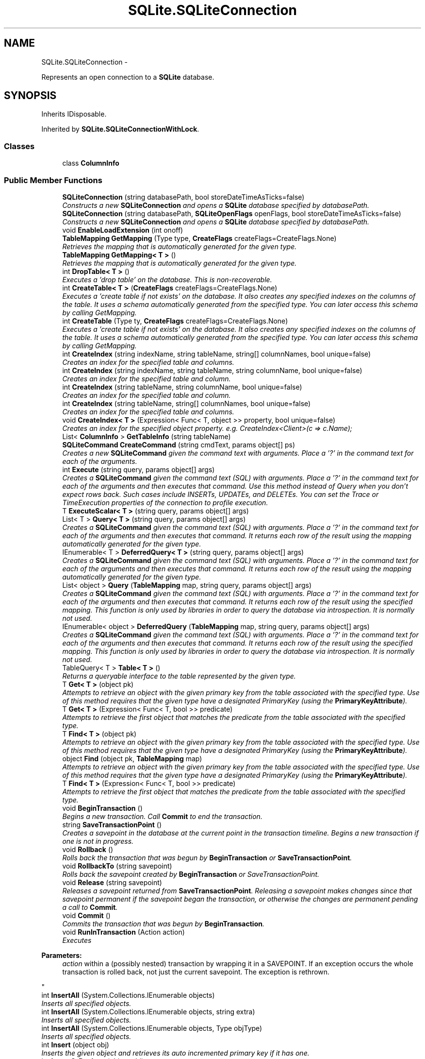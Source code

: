 .TH "SQLite.SQLiteConnection" 3 "Tue Jul 1 2014" "My Project" \" -*- nroff -*-
.ad l
.nh
.SH NAME
SQLite.SQLiteConnection \- 
.PP
Represents an open connection to a \fBSQLite\fP database\&.  

.SH SYNOPSIS
.br
.PP
.PP
Inherits IDisposable\&.
.PP
Inherited by \fBSQLite\&.SQLiteConnectionWithLock\fP\&.
.SS "Classes"

.in +1c
.ti -1c
.RI "class \fBColumnInfo\fP"
.br
.in -1c
.SS "Public Member Functions"

.in +1c
.ti -1c
.RI "\fBSQLiteConnection\fP (string databasePath, bool storeDateTimeAsTicks=false)"
.br
.RI "\fIConstructs a new \fBSQLiteConnection\fP and opens a \fBSQLite\fP database specified by databasePath\&. \fP"
.ti -1c
.RI "\fBSQLiteConnection\fP (string databasePath, \fBSQLiteOpenFlags\fP openFlags, bool storeDateTimeAsTicks=false)"
.br
.RI "\fIConstructs a new \fBSQLiteConnection\fP and opens a \fBSQLite\fP database specified by databasePath\&. \fP"
.ti -1c
.RI "void \fBEnableLoadExtension\fP (int onoff)"
.br
.ti -1c
.RI "\fBTableMapping\fP \fBGetMapping\fP (Type type, \fBCreateFlags\fP createFlags=CreateFlags\&.None)"
.br
.RI "\fIRetrieves the mapping that is automatically generated for the given type\&. \fP"
.ti -1c
.RI "\fBTableMapping\fP \fBGetMapping< T >\fP ()"
.br
.RI "\fIRetrieves the mapping that is automatically generated for the given type\&. \fP"
.ti -1c
.RI "int \fBDropTable< T >\fP ()"
.br
.RI "\fIExecutes a 'drop table' on the database\&. This is non-recoverable\&. \fP"
.ti -1c
.RI "int \fBCreateTable< T >\fP (\fBCreateFlags\fP createFlags=CreateFlags\&.None)"
.br
.RI "\fIExecutes a 'create table if not exists' on the database\&. It also creates any specified indexes on the columns of the table\&. It uses a schema automatically generated from the specified type\&. You can later access this schema by calling GetMapping\&. \fP"
.ti -1c
.RI "int \fBCreateTable\fP (Type ty, \fBCreateFlags\fP createFlags=CreateFlags\&.None)"
.br
.RI "\fIExecutes a 'create table if not exists' on the database\&. It also creates any specified indexes on the columns of the table\&. It uses a schema automatically generated from the specified type\&. You can later access this schema by calling GetMapping\&. \fP"
.ti -1c
.RI "int \fBCreateIndex\fP (string indexName, string tableName, string[] columnNames, bool unique=false)"
.br
.RI "\fICreates an index for the specified table and columns\&. \fP"
.ti -1c
.RI "int \fBCreateIndex\fP (string indexName, string tableName, string columnName, bool unique=false)"
.br
.RI "\fICreates an index for the specified table and column\&. \fP"
.ti -1c
.RI "int \fBCreateIndex\fP (string tableName, string columnName, bool unique=false)"
.br
.RI "\fICreates an index for the specified table and column\&. \fP"
.ti -1c
.RI "int \fBCreateIndex\fP (string tableName, string[] columnNames, bool unique=false)"
.br
.RI "\fICreates an index for the specified table and columns\&. \fP"
.ti -1c
.RI "void \fBCreateIndex< T >\fP (Expression< Func< T, object >> property, bool unique=false)"
.br
.RI "\fICreates an index for the specified object property\&. e\&.g\&. CreateIndex<Client>(c => c\&.Name); \fP"
.ti -1c
.RI "List< \fBColumnInfo\fP > \fBGetTableInfo\fP (string tableName)"
.br
.ti -1c
.RI "\fBSQLiteCommand\fP \fBCreateCommand\fP (string cmdText, params object[] ps)"
.br
.RI "\fICreates a new \fBSQLiteCommand\fP given the command text with arguments\&. Place a '?' in the command text for each of the arguments\&. \fP"
.ti -1c
.RI "int \fBExecute\fP (string query, params object[] args)"
.br
.RI "\fICreates a \fBSQLiteCommand\fP given the command text (SQL) with arguments\&. Place a '?' in the command text for each of the arguments and then executes that command\&. Use this method instead of Query when you don't expect rows back\&. Such cases include INSERTs, UPDATEs, and DELETEs\&. You can set the Trace or TimeExecution properties of the connection to profile execution\&. \fP"
.ti -1c
.RI "T \fBExecuteScalar< T >\fP (string query, params object[] args)"
.br
.ti -1c
.RI "List< T > \fBQuery< T >\fP (string query, params object[] args)"
.br
.RI "\fICreates a \fBSQLiteCommand\fP given the command text (SQL) with arguments\&. Place a '?' in the command text for each of the arguments and then executes that command\&. It returns each row of the result using the mapping automatically generated for the given type\&. \fP"
.ti -1c
.RI "IEnumerable< T > \fBDeferredQuery< T >\fP (string query, params object[] args)"
.br
.RI "\fICreates a \fBSQLiteCommand\fP given the command text (SQL) with arguments\&. Place a '?' in the command text for each of the arguments and then executes that command\&. It returns each row of the result using the mapping automatically generated for the given type\&. \fP"
.ti -1c
.RI "List< object > \fBQuery\fP (\fBTableMapping\fP map, string query, params object[] args)"
.br
.RI "\fICreates a \fBSQLiteCommand\fP given the command text (SQL) with arguments\&. Place a '?' in the command text for each of the arguments and then executes that command\&. It returns each row of the result using the specified mapping\&. This function is only used by libraries in order to query the database via introspection\&. It is normally not used\&. \fP"
.ti -1c
.RI "IEnumerable< object > \fBDeferredQuery\fP (\fBTableMapping\fP map, string query, params object[] args)"
.br
.RI "\fICreates a \fBSQLiteCommand\fP given the command text (SQL) with arguments\&. Place a '?' in the command text for each of the arguments and then executes that command\&. It returns each row of the result using the specified mapping\&. This function is only used by libraries in order to query the database via introspection\&. It is normally not used\&. \fP"
.ti -1c
.RI "TableQuery< T > \fBTable< T >\fP ()"
.br
.RI "\fIReturns a queryable interface to the table represented by the given type\&. \fP"
.ti -1c
.RI "T \fBGet< T >\fP (object pk)"
.br
.RI "\fIAttempts to retrieve an object with the given primary key from the table associated with the specified type\&. Use of this method requires that the given type have a designated PrimaryKey (using the \fBPrimaryKeyAttribute\fP)\&. \fP"
.ti -1c
.RI "T \fBGet< T >\fP (Expression< Func< T, bool >> predicate)"
.br
.RI "\fIAttempts to retrieve the first object that matches the predicate from the table associated with the specified type\&. \fP"
.ti -1c
.RI "T \fBFind< T >\fP (object pk)"
.br
.RI "\fIAttempts to retrieve an object with the given primary key from the table associated with the specified type\&. Use of this method requires that the given type have a designated PrimaryKey (using the \fBPrimaryKeyAttribute\fP)\&. \fP"
.ti -1c
.RI "object \fBFind\fP (object pk, \fBTableMapping\fP map)"
.br
.RI "\fIAttempts to retrieve an object with the given primary key from the table associated with the specified type\&. Use of this method requires that the given type have a designated PrimaryKey (using the \fBPrimaryKeyAttribute\fP)\&. \fP"
.ti -1c
.RI "T \fBFind< T >\fP (Expression< Func< T, bool >> predicate)"
.br
.RI "\fIAttempts to retrieve the first object that matches the predicate from the table associated with the specified type\&. \fP"
.ti -1c
.RI "void \fBBeginTransaction\fP ()"
.br
.RI "\fIBegins a new transaction\&. Call \fBCommit\fP to end the transaction\&. \fP"
.ti -1c
.RI "string \fBSaveTransactionPoint\fP ()"
.br
.RI "\fICreates a savepoint in the database at the current point in the transaction timeline\&. Begins a new transaction if one is not in progress\&. \fP"
.ti -1c
.RI "void \fBRollback\fP ()"
.br
.RI "\fIRolls back the transaction that was begun by \fBBeginTransaction\fP or \fBSaveTransactionPoint\fP\&. \fP"
.ti -1c
.RI "void \fBRollbackTo\fP (string savepoint)"
.br
.RI "\fIRolls back the savepoint created by \fBBeginTransaction\fP or SaveTransactionPoint\&. \fP"
.ti -1c
.RI "void \fBRelease\fP (string savepoint)"
.br
.RI "\fIReleases a savepoint returned from \fBSaveTransactionPoint\fP\&. Releasing a savepoint makes changes since that savepoint permanent if the savepoint began the transaction, or otherwise the changes are permanent pending a call to \fBCommit\fP\&. \fP"
.ti -1c
.RI "void \fBCommit\fP ()"
.br
.RI "\fICommits the transaction that was begun by \fBBeginTransaction\fP\&. \fP"
.ti -1c
.RI "void \fBRunInTransaction\fP (Action action)"
.br
.RI "\fIExecutes 
.PP
\fBParameters:\fP
.RS 4
\fIaction\fP within a (possibly nested) transaction by wrapping it in a SAVEPOINT\&. If an exception occurs the whole transaction is rolled back, not just the current savepoint\&. The exception is rethrown\&. 
.RE
.PP
\fP"
.ti -1c
.RI "int \fBInsertAll\fP (System\&.Collections\&.IEnumerable objects)"
.br
.RI "\fIInserts all specified objects\&. \fP"
.ti -1c
.RI "int \fBInsertAll\fP (System\&.Collections\&.IEnumerable objects, string extra)"
.br
.RI "\fIInserts all specified objects\&. \fP"
.ti -1c
.RI "int \fBInsertAll\fP (System\&.Collections\&.IEnumerable objects, Type objType)"
.br
.RI "\fIInserts all specified objects\&. \fP"
.ti -1c
.RI "int \fBInsert\fP (object obj)"
.br
.RI "\fIInserts the given object and retrieves its auto incremented primary key if it has one\&. \fP"
.ti -1c
.RI "int \fBInsertOrReplace\fP (object obj)"
.br
.RI "\fIInserts the given object and retrieves its auto incremented primary key if it has one\&. If a UNIQUE constraint violation occurs with some pre-existing object, this function deletes the old object\&. \fP"
.ti -1c
.RI "int \fBInsert\fP (object obj, Type objType)"
.br
.RI "\fIInserts the given object and retrieves its auto incremented primary key if it has one\&. \fP"
.ti -1c
.RI "int \fBInsertOrReplace\fP (object obj, Type objType)"
.br
.RI "\fIInserts the given object and retrieves its auto incremented primary key if it has one\&. If a UNIQUE constraint violation occurs with some pre-existing object, this function deletes the old object\&. \fP"
.ti -1c
.RI "int \fBInsert\fP (object obj, string extra)"
.br
.RI "\fIInserts the given object and retrieves its auto incremented primary key if it has one\&. \fP"
.ti -1c
.RI "int \fBInsert\fP (object obj, string extra, Type objType)"
.br
.RI "\fIInserts the given object and retrieves its auto incremented primary key if it has one\&. \fP"
.ti -1c
.RI "int \fBUpdate\fP (object obj)"
.br
.RI "\fIUpdates all of the columns of a table using the specified object except for its primary key\&. The object is required to have a primary key\&. \fP"
.ti -1c
.RI "int \fBUpdate\fP (object obj, Type objType)"
.br
.RI "\fIUpdates all of the columns of a table using the specified object except for its primary key\&. The object is required to have a primary key\&. \fP"
.ti -1c
.RI "int \fBUpdateAll\fP (System\&.Collections\&.IEnumerable objects)"
.br
.RI "\fIUpdates all specified objects\&. \fP"
.ti -1c
.RI "int \fBDelete\fP (object objectToDelete)"
.br
.RI "\fIDeletes the given object from the database using its primary key\&. \fP"
.ti -1c
.RI "int \fBDelete< T >\fP (object primaryKey)"
.br
.RI "\fIDeletes the object with the specified primary key\&. \fP"
.ti -1c
.RI "int \fBDeleteAll< T >\fP ()"
.br
.RI "\fIDeletes all the objects from the specified table\&. WARNING WARNING: Let me repeat\&. It deletes ALL the objects from the specified table\&. Do you really want to do that? \fP"
.ti -1c
.RI "void \fBDispose\fP ()"
.br
.ti -1c
.RI "void \fBClose\fP ()"
.br
.in -1c
.SS "Protected Member Functions"

.in +1c
.ti -1c
.RI "virtual \fBSQLiteCommand\fP \fBNewCommand\fP ()"
.br
.RI "\fICreates a new \fBSQLiteCommand\fP\&. Can be overridden to provide a sub-class\&. \fP"
.ti -1c
.RI "virtual void \fBDispose\fP (bool disposing)"
.br
.in -1c
.SS "Properties"

.in +1c
.ti -1c
.RI "\fBSqlite3DatabaseHandle\fP \fBHandle\fP\fC [get, set]\fP"
.br
.ti -1c
.RI "string \fBDatabasePath\fP\fC [get, set]\fP"
.br
.ti -1c
.RI "bool \fBTimeExecution\fP\fC [get, set]\fP"
.br
.ti -1c
.RI "bool \fBTrace\fP\fC [get, set]\fP"
.br
.ti -1c
.RI "bool \fBStoreDateTimeAsTicks\fP\fC [get, set]\fP"
.br
.ti -1c
.RI "TimeSpan \fBBusyTimeout\fP\fC [get, set]\fP"
.br
.RI "\fISets a busy handler to sleep the specified amount of time when a table is locked\&. The handler will sleep multiple times until a total time of \fBBusyTimeout\fP has accumulated\&. \fP"
.ti -1c
.RI "IEnumerable< \fBTableMapping\fP > \fBTableMappings\fP\fC [get]\fP"
.br
.RI "\fIReturns the mappings from types to tables that the connection currently understands\&. \fP"
.ti -1c
.RI "bool \fBIsInTransaction\fP\fC [get]\fP"
.br
.RI "\fIWhether \fBBeginTransaction\fP has been called and the database is waiting for a \fBCommit\fP\&. \fP"
.in -1c
.SS "Events"

.in +1c
.ti -1c
.RI "EventHandler
.br
< \fBNotifyTableChangedEventArgs\fP > \fBTableChanged\fP"
.br
.in -1c
.SH "Detailed Description"
.PP 
Represents an open connection to a \fBSQLite\fP database\&. 


.SH "Constructor & Destructor Documentation"
.PP 
.SS "SQLite\&.SQLiteConnection\&.SQLiteConnection (stringdatabasePath, boolstoreDateTimeAsTicks = \fCfalse\fP)"

.PP
Constructs a new \fBSQLiteConnection\fP and opens a \fBSQLite\fP database specified by databasePath\&. 
.PP
\fBParameters:\fP
.RS 4
\fIdatabasePath\fP Specifies the path to the database file\&. 
.br
\fIstoreDateTimeAsTicks\fP Specifies whether to store DateTime properties as ticks (true) or strings (false)\&. You absolutely do want to store them as Ticks in all new projects\&. The default of false is only here for backwards compatibility\&. There is a \fIsignificant\fP speed advantage, with no down sides, when setting storeDateTimeAsTicks = true\&. 
.RE
.PP

.SS "SQLite\&.SQLiteConnection\&.SQLiteConnection (stringdatabasePath, \fBSQLiteOpenFlags\fPopenFlags, boolstoreDateTimeAsTicks = \fCfalse\fP)"

.PP
Constructs a new \fBSQLiteConnection\fP and opens a \fBSQLite\fP database specified by databasePath\&. 
.PP
\fBParameters:\fP
.RS 4
\fIdatabasePath\fP Specifies the path to the database file\&. 
.br
\fIstoreDateTimeAsTicks\fP Specifies whether to store DateTime properties as ticks (true) or strings (false)\&. You absolutely do want to store them as Ticks in all new projects\&. The default of false is only here for backwards compatibility\&. There is a \fIsignificant\fP speed advantage, with no down sides, when setting storeDateTimeAsTicks = true\&. 
.RE
.PP

.SH "Member Function Documentation"
.PP 
.SS "void SQLite\&.SQLiteConnection\&.BeginTransaction ()"

.PP
Begins a new transaction\&. Call \fBCommit\fP to end the transaction\&. Throws if a transaction has already begun\&.
.SS "void SQLite\&.SQLiteConnection\&.Close ()"

.SS "void SQLite\&.SQLiteConnection\&.Commit ()"

.PP
Commits the transaction that was begun by \fBBeginTransaction\fP\&. 
.SS "\fBSQLiteCommand\fP SQLite\&.SQLiteConnection\&.CreateCommand (stringcmdText, params object[]ps)"

.PP
Creates a new \fBSQLiteCommand\fP given the command text with arguments\&. Place a '?' in the command text for each of the arguments\&. 
.PP
\fBParameters:\fP
.RS 4
\fIcmdText\fP The fully escaped SQL\&. 
.br
\fIargs\fP Arguments to substitute for the occurences of '?' in the command text\&. 
.RE
.PP
\fBReturns:\fP
.RS 4
A \fBSQLiteCommand\fP 
.RE
.PP

.SS "int SQLite\&.SQLiteConnection\&.CreateIndex (stringindexName, stringtableName, string[]columnNames, boolunique = \fCfalse\fP)"

.PP
Creates an index for the specified table and columns\&. 
.PP
\fBParameters:\fP
.RS 4
\fIindexName\fP Name of the index to create
.br
\fItableName\fP Name of the database table
.br
\fIcolumnNames\fP An array of column names to index
.br
\fIunique\fP Whether the index should be unique
.RE
.PP

.SS "int SQLite\&.SQLiteConnection\&.CreateIndex (stringindexName, stringtableName, stringcolumnName, boolunique = \fCfalse\fP)"

.PP
Creates an index for the specified table and column\&. 
.PP
\fBParameters:\fP
.RS 4
\fIindexName\fP Name of the index to create
.br
\fItableName\fP Name of the database table
.br
\fIcolumnName\fP Name of the column to index
.br
\fIunique\fP Whether the index should be unique
.RE
.PP

.SS "int SQLite\&.SQLiteConnection\&.CreateIndex (stringtableName, stringcolumnName, boolunique = \fCfalse\fP)"

.PP
Creates an index for the specified table and column\&. 
.PP
\fBParameters:\fP
.RS 4
\fItableName\fP Name of the database table
.br
\fIcolumnName\fP Name of the column to index
.br
\fIunique\fP Whether the index should be unique
.RE
.PP

.SS "int SQLite\&.SQLiteConnection\&.CreateIndex (stringtableName, string[]columnNames, boolunique = \fCfalse\fP)"

.PP
Creates an index for the specified table and columns\&. 
.PP
\fBParameters:\fP
.RS 4
\fItableName\fP Name of the database table
.br
\fIcolumnNames\fP An array of column names to index
.br
\fIunique\fP Whether the index should be unique
.RE
.PP

.SS "void \fBSQLite\&.SQLiteConnection\&.CreateIndex\fP< T > (Expression< Func< T, object >>property, boolunique = \fCfalse\fP)"

.PP
Creates an index for the specified object property\&. e\&.g\&. CreateIndex<Client>(c => c\&.Name); 
.PP
\fBTemplate Parameters:\fP
.RS 4
\fIT\fP Type to reflect to a database table\&.
.RE
.PP
\fBParameters:\fP
.RS 4
\fIproperty\fP Property to index
.br
\fIunique\fP Whether the index should be unique
.RE
.PP

.SS "int SQLite\&.SQLiteConnection\&.CreateTable (Typety, \fBCreateFlags\fPcreateFlags = \fCCreateFlags\&.None\fP)"

.PP
Executes a 'create table if not exists' on the database\&. It also creates any specified indexes on the columns of the table\&. It uses a schema automatically generated from the specified type\&. You can later access this schema by calling GetMapping\&. 
.PP
\fBParameters:\fP
.RS 4
\fIty\fP Type to reflect to a database table\&.
.br
\fIcreateFlags\fP Optional flags allowing implicit PK and indexes based on naming conventions\&.
.RE
.PP
\fBReturns:\fP
.RS 4
The number of entries added to the database schema\&. 
.RE
.PP

.SS "int \fBSQLite\&.SQLiteConnection\&.CreateTable\fP< T > (\fBCreateFlags\fPcreateFlags = \fCCreateFlags\&.None\fP)"

.PP
Executes a 'create table if not exists' on the database\&. It also creates any specified indexes on the columns of the table\&. It uses a schema automatically generated from the specified type\&. You can later access this schema by calling GetMapping\&. 
.PP
\fBReturns:\fP
.RS 4
The number of entries added to the database schema\&. 
.RE
.PP

.SS "IEnumerable<object> SQLite\&.SQLiteConnection\&.DeferredQuery (\fBTableMapping\fPmap, stringquery, params object[]args)"

.PP
Creates a \fBSQLiteCommand\fP given the command text (SQL) with arguments\&. Place a '?' in the command text for each of the arguments and then executes that command\&. It returns each row of the result using the specified mapping\&. This function is only used by libraries in order to query the database via introspection\&. It is normally not used\&. 
.PP
\fBParameters:\fP
.RS 4
\fImap\fP A \fBTableMapping\fP to use to convert the resulting rows into objects\&. 
.br
\fIquery\fP The fully escaped SQL\&. 
.br
\fIargs\fP Arguments to substitute for the occurences of '?' in the query\&. 
.RE
.PP
\fBReturns:\fP
.RS 4
An enumerable with one result for each row returned by the query\&. The enumerator will call sqlite3_step on each call to MoveNext, so the database connection must remain open for the lifetime of the enumerator\&. 
.RE
.PP

.SS "IEnumerable<T> \fBSQLite\&.SQLiteConnection\&.DeferredQuery\fP< T > (stringquery, params object[]args)"

.PP
Creates a \fBSQLiteCommand\fP given the command text (SQL) with arguments\&. Place a '?' in the command text for each of the arguments and then executes that command\&. It returns each row of the result using the mapping automatically generated for the given type\&. 
.PP
\fBParameters:\fP
.RS 4
\fIquery\fP The fully escaped SQL\&. 
.br
\fIargs\fP Arguments to substitute for the occurences of '?' in the query\&. 
.RE
.PP
\fBReturns:\fP
.RS 4
An enumerable with one result for each row returned by the query\&. The enumerator will call sqlite3_step on each call to MoveNext, so the database connection must remain open for the lifetime of the enumerator\&. 
.RE
.PP

.PP
\fBType Constraints\fP
.TP
\fIT\fP : \fInew()\fP
.SS "int SQLite\&.SQLiteConnection\&.Delete (objectobjectToDelete)"

.PP
Deletes the given object from the database using its primary key\&. 
.PP
\fBParameters:\fP
.RS 4
\fIobjectToDelete\fP The object to delete\&. It must have a primary key designated using the \fBPrimaryKeyAttribute\fP\&. 
.RE
.PP
\fBReturns:\fP
.RS 4
The number of rows deleted\&. 
.RE
.PP

.SS "int \fBSQLite\&.SQLiteConnection\&.Delete\fP< T > (objectprimaryKey)"

.PP
Deletes the object with the specified primary key\&. 
.PP
\fBParameters:\fP
.RS 4
\fIprimaryKey\fP The primary key of the object to delete\&. 
.RE
.PP
\fBReturns:\fP
.RS 4
The number of objects deleted\&. 
.RE
.PP
\fBTemplate Parameters:\fP
.RS 4
\fIT\fP The type of object\&. 
.RE
.PP

.SS "int SQLite\&.SQLiteConnection\&.DeleteAll< T > ()"

.PP
Deletes all the objects from the specified table\&. WARNING WARNING: Let me repeat\&. It deletes ALL the objects from the specified table\&. Do you really want to do that? 
.PP
\fBReturns:\fP
.RS 4
The number of objects deleted\&. 
.RE
.PP
\fBTemplate Parameters:\fP
.RS 4
\fIT\fP The type of objects to delete\&. 
.RE
.PP

.SS "void SQLite\&.SQLiteConnection\&.Dispose ()"

.SS "virtual void SQLite\&.SQLiteConnection\&.Dispose (booldisposing)\fC [protected]\fP, \fC [virtual]\fP"

.SS "int SQLite\&.SQLiteConnection\&.DropTable< T > ()"

.PP
Executes a 'drop table' on the database\&. This is non-recoverable\&. 
.SS "void SQLite\&.SQLiteConnection\&.EnableLoadExtension (intonoff)"

.SS "int SQLite\&.SQLiteConnection\&.Execute (stringquery, params object[]args)"

.PP
Creates a \fBSQLiteCommand\fP given the command text (SQL) with arguments\&. Place a '?' in the command text for each of the arguments and then executes that command\&. Use this method instead of Query when you don't expect rows back\&. Such cases include INSERTs, UPDATEs, and DELETEs\&. You can set the Trace or TimeExecution properties of the connection to profile execution\&. 
.PP
\fBParameters:\fP
.RS 4
\fIquery\fP The fully escaped SQL\&. 
.br
\fIargs\fP Arguments to substitute for the occurences of '?' in the query\&. 
.RE
.PP
\fBReturns:\fP
.RS 4
The number of rows modified in the database as a result of this execution\&. 
.RE
.PP

.SS "T SQLite\&.SQLiteConnection\&.ExecuteScalar< T > (stringquery, params object[]args)"

.SS "object SQLite\&.SQLiteConnection\&.Find (objectpk, \fBTableMapping\fPmap)"

.PP
Attempts to retrieve an object with the given primary key from the table associated with the specified type\&. Use of this method requires that the given type have a designated PrimaryKey (using the \fBPrimaryKeyAttribute\fP)\&. 
.PP
\fBParameters:\fP
.RS 4
\fIpk\fP The primary key\&. 
.br
\fImap\fP The \fBTableMapping\fP used to identify the object type\&. 
.RE
.PP
\fBReturns:\fP
.RS 4
The object with the given primary key or null if the object is not found\&. 
.RE
.PP

.SS "T \fBSQLite\&.SQLiteConnection\&.Find\fP< T > (objectpk)"

.PP
Attempts to retrieve an object with the given primary key from the table associated with the specified type\&. Use of this method requires that the given type have a designated PrimaryKey (using the \fBPrimaryKeyAttribute\fP)\&. 
.PP
\fBParameters:\fP
.RS 4
\fIpk\fP The primary key\&. 
.RE
.PP
\fBReturns:\fP
.RS 4
The object with the given primary key or null if the object is not found\&. 
.RE
.PP

.PP
\fBType Constraints\fP
.TP
\fIT\fP : \fInew\fP
.SS "T \fBSQLite\&.SQLiteConnection\&.Find\fP< T > (Expression< Func< T, bool >>predicate)"

.PP
Attempts to retrieve the first object that matches the predicate from the table associated with the specified type\&. 
.PP
\fBParameters:\fP
.RS 4
\fIpredicate\fP A predicate for which object to find\&. 
.RE
.PP
\fBReturns:\fP
.RS 4
The object that matches the given predicate or null if the object is not found\&. 
.RE
.PP

.PP
\fBType Constraints\fP
.TP
\fIT\fP : \fInew()\fP
.SS "T SQLite\&.SQLiteConnection\&.Get< T > (objectpk)"

.PP
Attempts to retrieve an object with the given primary key from the table associated with the specified type\&. Use of this method requires that the given type have a designated PrimaryKey (using the \fBPrimaryKeyAttribute\fP)\&. 
.PP
\fBParameters:\fP
.RS 4
\fIpk\fP The primary key\&. 
.RE
.PP
\fBReturns:\fP
.RS 4
The object with the given primary key\&. Throws a not found exception if the object is not found\&. 
.RE
.PP

.PP
\fBType Constraints\fP
.TP
\fIT\fP : \fInew()\fP
.SS "T SQLite\&.SQLiteConnection\&.Get< T > (Expression< Func< T, bool >>predicate)"

.PP
Attempts to retrieve the first object that matches the predicate from the table associated with the specified type\&. 
.PP
\fBParameters:\fP
.RS 4
\fIpredicate\fP A predicate for which object to find\&. 
.RE
.PP
\fBReturns:\fP
.RS 4
The object that matches the given predicate\&. Throws a not found exception if the object is not found\&. 
.RE
.PP

.PP
\fBType Constraints\fP
.TP
\fIT\fP : \fInew()\fP
.SS "\fBTableMapping\fP SQLite\&.SQLiteConnection\&.GetMapping (Typetype, \fBCreateFlags\fPcreateFlags = \fCCreateFlags\&.None\fP)"

.PP
Retrieves the mapping that is automatically generated for the given type\&. 
.PP
\fBParameters:\fP
.RS 4
\fItype\fP The type whose mapping to the database is returned\&. 
.br
\fIcreateFlags\fP Optional flags allowing implicit PK and indexes based on naming conventions 
.RE
.PP
\fBReturns:\fP
.RS 4
The mapping represents the schema of the columns of the database and contains methods to set and get properties of objects\&. 
.RE
.PP

.SS "\fBTableMapping\fP \fBSQLite\&.SQLiteConnection\&.GetMapping\fP< T > ()"

.PP
Retrieves the mapping that is automatically generated for the given type\&. 
.PP
\fBReturns:\fP
.RS 4
The mapping represents the schema of the columns of the database and contains methods to set and get properties of objects\&. 
.RE
.PP

.SS "List<\fBColumnInfo\fP> SQLite\&.SQLiteConnection\&.GetTableInfo (stringtableName)"

.SS "int SQLite\&.SQLiteConnection\&.Insert (objectobj)"

.PP
Inserts the given object and retrieves its auto incremented primary key if it has one\&. 
.PP
\fBParameters:\fP
.RS 4
\fIobj\fP The object to insert\&. 
.RE
.PP
\fBReturns:\fP
.RS 4
The number of rows added to the table\&. 
.RE
.PP

.SS "int SQLite\&.SQLiteConnection\&.Insert (objectobj, TypeobjType)"

.PP
Inserts the given object and retrieves its auto incremented primary key if it has one\&. 
.PP
\fBParameters:\fP
.RS 4
\fIobj\fP The object to insert\&. 
.br
\fIobjType\fP The type of object to insert\&. 
.RE
.PP
\fBReturns:\fP
.RS 4
The number of rows added to the table\&. 
.RE
.PP

.SS "int SQLite\&.SQLiteConnection\&.Insert (objectobj, stringextra)"

.PP
Inserts the given object and retrieves its auto incremented primary key if it has one\&. 
.PP
\fBParameters:\fP
.RS 4
\fIobj\fP The object to insert\&. 
.br
\fIextra\fP Literal SQL code that gets placed into the command\&. INSERT {extra} INTO \&.\&.\&. 
.RE
.PP
\fBReturns:\fP
.RS 4
The number of rows added to the table\&. 
.RE
.PP

.SS "int SQLite\&.SQLiteConnection\&.Insert (objectobj, stringextra, TypeobjType)"

.PP
Inserts the given object and retrieves its auto incremented primary key if it has one\&. 
.PP
\fBParameters:\fP
.RS 4
\fIobj\fP The object to insert\&. 
.br
\fIextra\fP Literal SQL code that gets placed into the command\&. INSERT {extra} INTO \&.\&.\&. 
.br
\fIobjType\fP The type of object to insert\&. 
.RE
.PP
\fBReturns:\fP
.RS 4
The number of rows added to the table\&. 
.RE
.PP

.SS "int SQLite\&.SQLiteConnection\&.InsertAll (System\&.Collections\&.IEnumerableobjects)"

.PP
Inserts all specified objects\&. 
.PP
\fBParameters:\fP
.RS 4
\fIobjects\fP An IEnumerable of the objects to insert\&. 
.RE
.PP
\fBReturns:\fP
.RS 4
The number of rows added to the table\&. 
.RE
.PP

.SS "int SQLite\&.SQLiteConnection\&.InsertAll (System\&.Collections\&.IEnumerableobjects, stringextra)"

.PP
Inserts all specified objects\&. 
.PP
\fBParameters:\fP
.RS 4
\fIobjects\fP An IEnumerable of the objects to insert\&. 
.br
\fIextra\fP Literal SQL code that gets placed into the command\&. INSERT {extra} INTO \&.\&.\&. 
.RE
.PP
\fBReturns:\fP
.RS 4
The number of rows added to the table\&. 
.RE
.PP

.SS "int SQLite\&.SQLiteConnection\&.InsertAll (System\&.Collections\&.IEnumerableobjects, TypeobjType)"

.PP
Inserts all specified objects\&. 
.PP
\fBParameters:\fP
.RS 4
\fIobjects\fP An IEnumerable of the objects to insert\&. 
.br
\fIobjType\fP The type of object to insert\&. 
.RE
.PP
\fBReturns:\fP
.RS 4
The number of rows added to the table\&. 
.RE
.PP

.SS "int SQLite\&.SQLiteConnection\&.InsertOrReplace (objectobj)"

.PP
Inserts the given object and retrieves its auto incremented primary key if it has one\&. If a UNIQUE constraint violation occurs with some pre-existing object, this function deletes the old object\&. 
.PP
\fBParameters:\fP
.RS 4
\fIobj\fP The object to insert\&. 
.RE
.PP
\fBReturns:\fP
.RS 4
The number of rows modified\&. 
.RE
.PP

.SS "int SQLite\&.SQLiteConnection\&.InsertOrReplace (objectobj, TypeobjType)"

.PP
Inserts the given object and retrieves its auto incremented primary key if it has one\&. If a UNIQUE constraint violation occurs with some pre-existing object, this function deletes the old object\&. 
.PP
\fBParameters:\fP
.RS 4
\fIobj\fP The object to insert\&. 
.br
\fIobjType\fP The type of object to insert\&. 
.RE
.PP
\fBReturns:\fP
.RS 4
The number of rows modified\&. 
.RE
.PP

.SS "virtual \fBSQLiteCommand\fP SQLite\&.SQLiteConnection\&.NewCommand ()\fC [protected]\fP, \fC [virtual]\fP"

.PP
Creates a new \fBSQLiteCommand\fP\&. Can be overridden to provide a sub-class\&. 
.PP
\fBSee also:\fP
.RS 4
\fBSQLiteCommand\&.OnInstanceCreated\fP
.PP
.RE
.PP

.SS "List<object> SQLite\&.SQLiteConnection\&.Query (\fBTableMapping\fPmap, stringquery, params object[]args)"

.PP
Creates a \fBSQLiteCommand\fP given the command text (SQL) with arguments\&. Place a '?' in the command text for each of the arguments and then executes that command\&. It returns each row of the result using the specified mapping\&. This function is only used by libraries in order to query the database via introspection\&. It is normally not used\&. 
.PP
\fBParameters:\fP
.RS 4
\fImap\fP A \fBTableMapping\fP to use to convert the resulting rows into objects\&. 
.br
\fIquery\fP The fully escaped SQL\&. 
.br
\fIargs\fP Arguments to substitute for the occurences of '?' in the query\&. 
.RE
.PP
\fBReturns:\fP
.RS 4
An enumerable with one result for each row returned by the query\&. 
.RE
.PP

.SS "List<T> \fBSQLite\&.SQLiteConnection\&.Query\fP< T > (stringquery, params object[]args)"

.PP
Creates a \fBSQLiteCommand\fP given the command text (SQL) with arguments\&. Place a '?' in the command text for each of the arguments and then executes that command\&. It returns each row of the result using the mapping automatically generated for the given type\&. 
.PP
\fBParameters:\fP
.RS 4
\fIquery\fP The fully escaped SQL\&. 
.br
\fIargs\fP Arguments to substitute for the occurences of '?' in the query\&. 
.RE
.PP
\fBReturns:\fP
.RS 4
An enumerable with one result for each row returned by the query\&. 
.RE
.PP

.PP
\fBType Constraints\fP
.TP
\fIT\fP : \fInew()\fP
.SS "void SQLite\&.SQLiteConnection\&.Release (stringsavepoint)"

.PP
Releases a savepoint returned from \fBSaveTransactionPoint\fP\&. Releasing a savepoint makes changes since that savepoint permanent if the savepoint began the transaction, or otherwise the changes are permanent pending a call to \fBCommit\fP\&. The RELEASE command is like a COMMIT for a SAVEPOINT\&. 
.PP
\fBParameters:\fP
.RS 4
\fIsavepoint\fP The name of the savepoint to release\&. The string should be the result of a call to \fBSaveTransactionPoint\fP
.RE
.PP

.SS "void SQLite\&.SQLiteConnection\&.Rollback ()"

.PP
Rolls back the transaction that was begun by \fBBeginTransaction\fP or \fBSaveTransactionPoint\fP\&. 
.SS "void SQLite\&.SQLiteConnection\&.RollbackTo (stringsavepoint)"

.PP
Rolls back the savepoint created by \fBBeginTransaction\fP or SaveTransactionPoint\&. 
.PP
\fBParameters:\fP
.RS 4
\fIsavepoint\fP The name of the savepoint to roll back to, as returned by \fBSaveTransactionPoint\fP\&. If savepoint is null or empty, this method is equivalent to a call to \fBRollback\fP
.RE
.PP

.SS "void SQLite\&.SQLiteConnection\&.RunInTransaction (Actionaction)"

.PP
Executes 
.PP
\fBParameters:\fP
.RS 4
\fIaction\fP within a (possibly nested) transaction by wrapping it in a SAVEPOINT\&. If an exception occurs the whole transaction is rolled back, not just the current savepoint\&. The exception is rethrown\&. 
.RE
.PP

.PP
\fBParameters:\fP
.RS 4
\fIaction\fP The Action to perform within a transaction\&. 
.PP
\fBParameters:\fP
.RS 4
\fIaction\fP can contain any number of operations on the connection but should never call \fBBeginTransaction\fP or \fBCommit\fP\&. 
.RE
.PP
.RE
.PP

.SS "string SQLite\&.SQLiteConnection\&.SaveTransactionPoint ()"

.PP
Creates a savepoint in the database at the current point in the transaction timeline\&. Begins a new transaction if one is not in progress\&. Call \fBRollbackTo\fP to undo transactions since the returned savepoint\&. Call \fBRelease\fP to commit transactions after the savepoint returned here\&. Call \fBCommit\fP to end the transaction, committing all changes\&. 
.PP
\fBReturns:\fP
.RS 4
A string naming the savepoint\&.
.RE
.PP

.SS "TableQuery<T> SQLite\&.SQLiteConnection\&.Table< T > ()"

.PP
Returns a queryable interface to the table represented by the given type\&. 
.PP
\fBReturns:\fP
.RS 4
A queryable object that is able to translate Where, OrderBy, and Take queries into native SQL\&. 
.RE
.PP

.PP
\fBType Constraints\fP
.TP
\fIT\fP : \fInew()\fP
.SS "int SQLite\&.SQLiteConnection\&.Update (objectobj)"

.PP
Updates all of the columns of a table using the specified object except for its primary key\&. The object is required to have a primary key\&. 
.PP
\fBParameters:\fP
.RS 4
\fIobj\fP The object to update\&. It must have a primary key designated using the \fBPrimaryKeyAttribute\fP\&. 
.RE
.PP
\fBReturns:\fP
.RS 4
The number of rows updated\&. 
.RE
.PP

.SS "int SQLite\&.SQLiteConnection\&.Update (objectobj, TypeobjType)"

.PP
Updates all of the columns of a table using the specified object except for its primary key\&. The object is required to have a primary key\&. 
.PP
\fBParameters:\fP
.RS 4
\fIobj\fP The object to update\&. It must have a primary key designated using the \fBPrimaryKeyAttribute\fP\&. 
.br
\fIobjType\fP The type of object to insert\&. 
.RE
.PP
\fBReturns:\fP
.RS 4
The number of rows updated\&. 
.RE
.PP

.SS "int SQLite\&.SQLiteConnection\&.UpdateAll (System\&.Collections\&.IEnumerableobjects)"

.PP
Updates all specified objects\&. 
.PP
\fBParameters:\fP
.RS 4
\fIobjects\fP An IEnumerable of the objects to insert\&. 
.RE
.PP
\fBReturns:\fP
.RS 4
The number of rows modified\&. 
.RE
.PP

.SH "Property Documentation"
.PP 
.SS "TimeSpan SQLite\&.SQLiteConnection\&.BusyTimeout\fC [get]\fP, \fC [set]\fP"

.PP
Sets a busy handler to sleep the specified amount of time when a table is locked\&. The handler will sleep multiple times until a total time of \fBBusyTimeout\fP has accumulated\&. 
.SS "string SQLite\&.SQLiteConnection\&.DatabasePath\fC [get]\fP, \fC [set]\fP"

.SS "\fBSqlite3DatabaseHandle\fP SQLite\&.SQLiteConnection\&.Handle\fC [get]\fP, \fC [set]\fP"

.SS "bool SQLite\&.SQLiteConnection\&.IsInTransaction\fC [get]\fP"

.PP
Whether \fBBeginTransaction\fP has been called and the database is waiting for a \fBCommit\fP\&. 
.SS "bool SQLite\&.SQLiteConnection\&.StoreDateTimeAsTicks\fC [get]\fP, \fC [set]\fP"

.SS "IEnumerable<\fBTableMapping\fP> SQLite\&.SQLiteConnection\&.TableMappings\fC [get]\fP"

.PP
Returns the mappings from types to tables that the connection currently understands\&. 
.SS "bool SQLite\&.SQLiteConnection\&.TimeExecution\fC [get]\fP, \fC [set]\fP"

.SS "bool SQLite\&.SQLiteConnection\&.Trace\fC [get]\fP, \fC [set]\fP"

.SH "Event Documentation"
.PP 
.SS "EventHandler<\fBNotifyTableChangedEventArgs\fP> SQLite\&.SQLiteConnection\&.TableChanged"


.SH "Author"
.PP 
Generated automatically by Doxygen for My Project from the source code\&.
